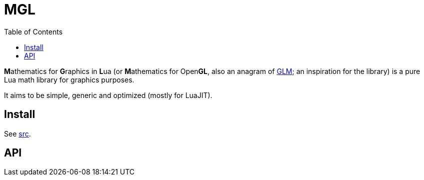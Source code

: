 = MGL
ifdef::env-github[]
:tip-caption: :bulb:
:note-caption: :information_source:
:important-caption: :heavy_exclamation_mark:
:caution-caption: :fire:
:warning-caption: :warning:
endif::[]
:toc: left
:toclevels: 5

**M**athematics for **G**raphics in **L**ua (or **M**athematics for Open**GL**, also an anagram of https://glm.g-truc.net/0.9.9/index.html[GLM]; an inspiration for the library) is a pure Lua math library for graphics purposes.

It aims to be simple, generic and optimized (mostly for LuaJIT).

== Install

See link:src[].

== API
